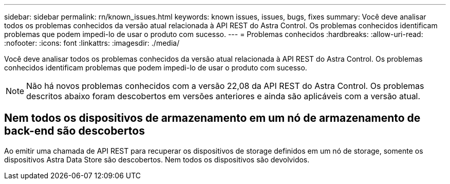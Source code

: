 ---
sidebar: sidebar 
permalink: rn/known_issues.html 
keywords: known issues, issues, bugs, fixes 
summary: Você deve analisar todos os problemas conhecidos da versão atual relacionada à API REST do Astra Control. Os problemas conhecidos identificam problemas que podem impedi-lo de usar o produto com sucesso. 
---
= Problemas conhecidos
:hardbreaks:
:allow-uri-read: 
:nofooter: 
:icons: font
:linkattrs: 
:imagesdir: ./media/


[role="lead"]
Você deve analisar todos os problemas conhecidos da versão atual relacionada à API REST do Astra Control. Os problemas conhecidos identificam problemas que podem impedi-lo de usar o produto com sucesso.


NOTE: Não há novos problemas conhecidos com a versão 22,08 da API REST do Astra Control. Os problemas descritos abaixo foram descobertos em versões anteriores e ainda são aplicáveis com a versão atual.



== Nem todos os dispositivos de armazenamento em um nó de armazenamento de back-end são descobertos

Ao emitir uma chamada de API REST para recuperar os dispositivos de storage definidos em um nó de storage, somente os dispositivos Astra Data Store são descobertos. Nem todos os dispositivos são devolvidos.
